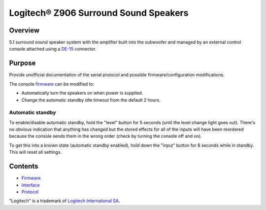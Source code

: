Logitech® Z906 Surround Sound Speakers
======================================

Overview
--------

5.1 surround sound speaker system with the amplifier built into the subwoofer
and managed by an external control console attached using a
`DE-15 <https://en.wikipedia.org/wiki/D-subminiature>`_ connector.

Purpose
-------

Provide unofficial documentation of the serial protocol and possible
firmware/configuration modifications.

The console `firmware <firmware.rst>`_ can be modified to:

* Automatically turn the speakers on when power is supplied.
* Change the automatic standby idle timeout from the default 2 hours.

Automatic standby
~~~~~~~~~~~~~~~~~

To enable/disable automatic standby, hold the "level" button for 5 seconds
(until the level change light goes out). There's no obvious indication that
anything has changed but the stored effects for all of the inputs will have been
reordered because the console sends them in the wrong order (check by turning
the console off and on).

To get this into a known state (automatic standby enabled), hold down the
"input" button for 8 seconds while in standby. This will reset all settings.

Contents
--------

* `Firmware <firmware.rst>`_
* `Interface <interface.rst>`_
* `Protocol <protocol.rst>`_

"Logitech" is a trademark of `Logitech International SA <https://www.logitech.com/>`_.
